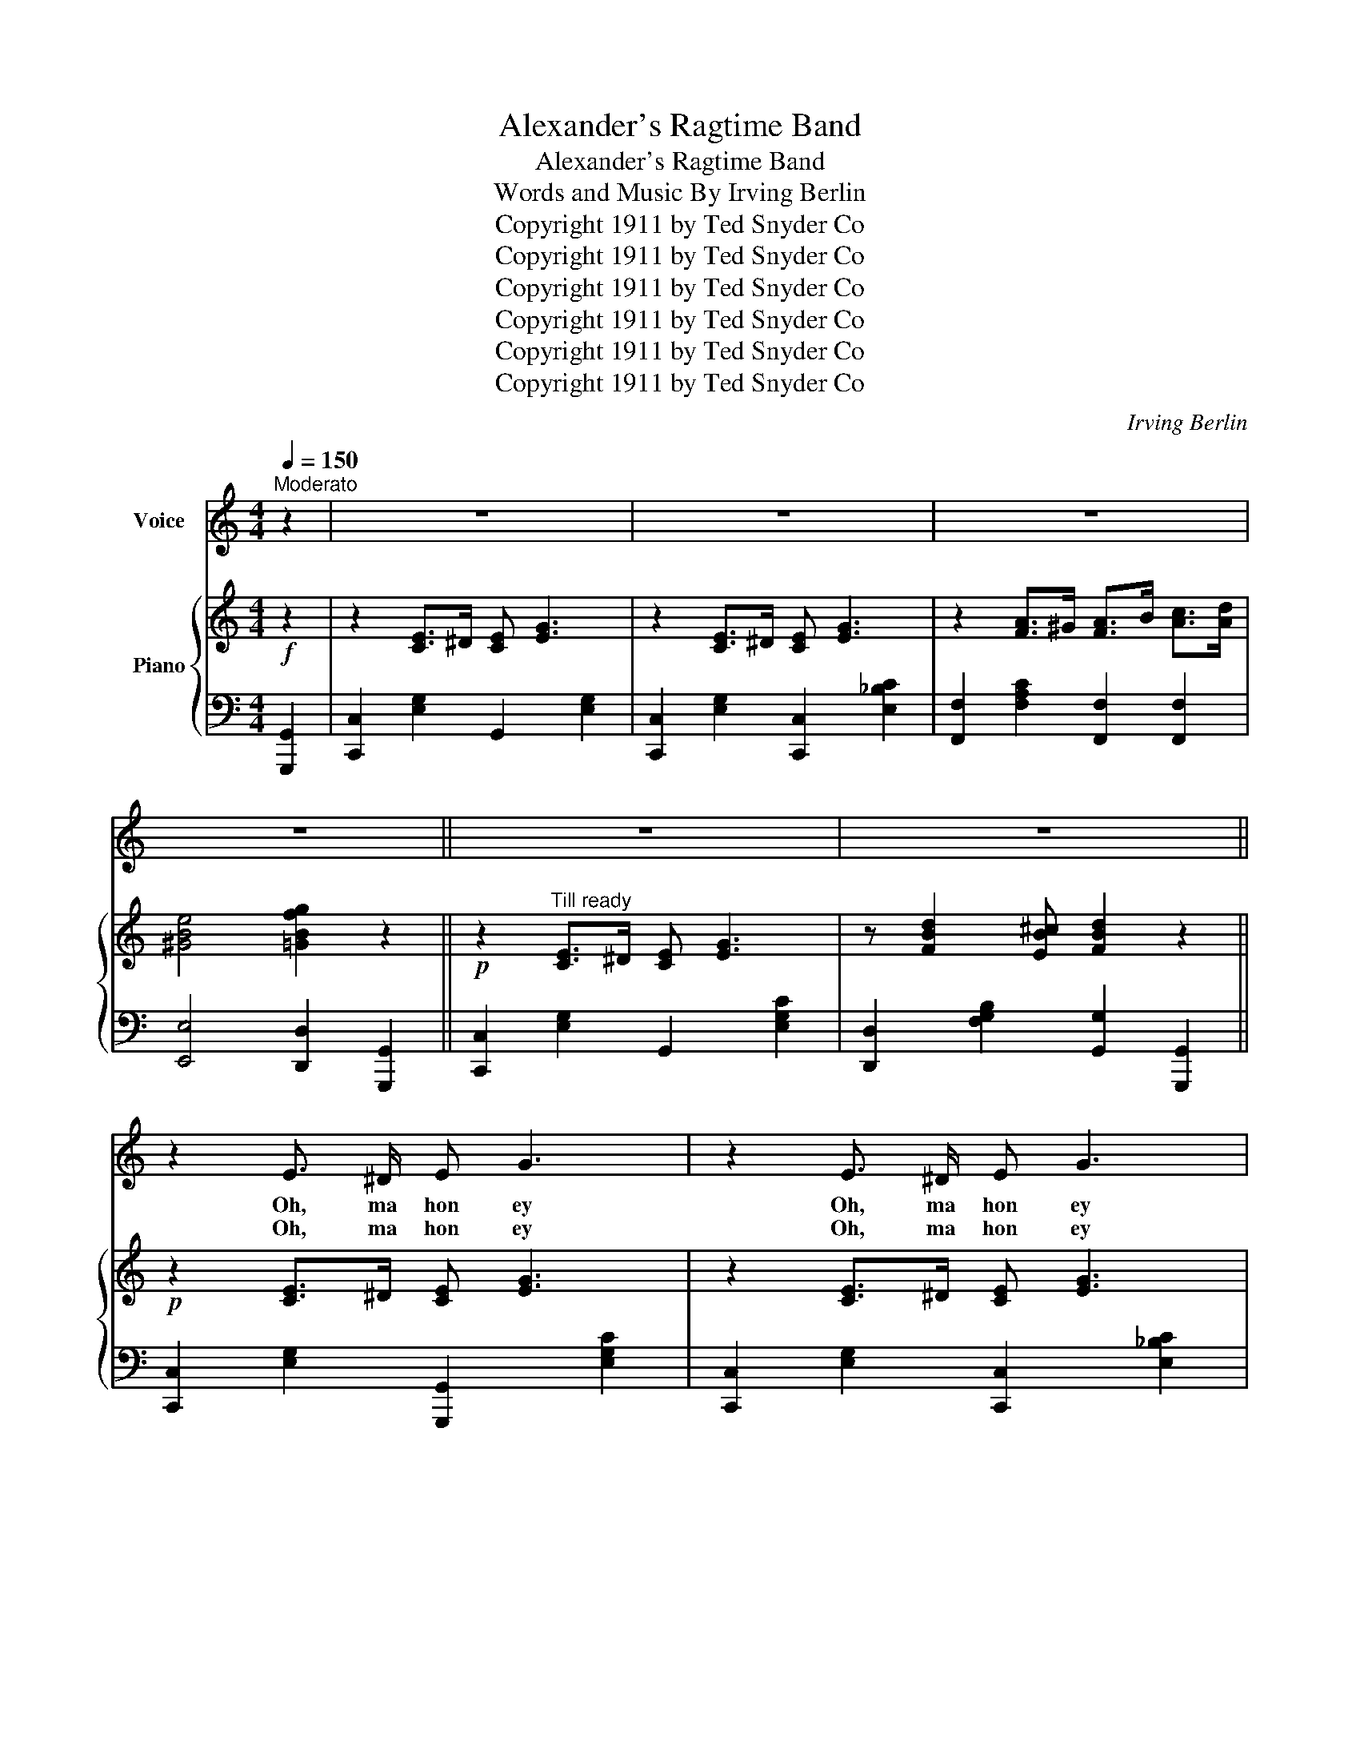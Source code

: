 X:1
T:Alexander's Ragtime Band
T:Alexander's Ragtime Band
T: Words and Music By Irving Berlin 
T:Copyright 1911 by Ted Snyder Co
T:Copyright 1911 by Ted Snyder Co
T:Copyright 1911 by Ted Snyder Co
T:Copyright 1911 by Ted Snyder Co
T:Copyright 1911 by Ted Snyder Co
T:Copyright 1911 by Ted Snyder Co
C:Irving Berlin
Z:Copyright 1911 by Ted Snyder Co
%%score 1 { ( 2 5 ) | ( 3 4 ) }
L:1/8
Q:1/4=150
M:4/4
K:C
V:1 treble nm="Voice"
V:2 treble nm="Piano"
V:5 treble 
V:3 bass 
V:4 bass 
V:1
"^Moderato" z2 | z8 | z8 | z8 | z8 || z8 | z8 || z2 E3/2 ^D/ E G3 | z2 E3/2 ^D/ E G3 | %9
w: |||||||Oh, ma hon ey|Oh, ma hon ey|
w: |||||||Oh, ma hon ey|Oh, ma hon ey|
 z2 A3/2 ^G/ A c2 A | G2 F2 E2 D2 | z2 E3/2 ^D/ E G3 | z2 E3/2 ^D/ E G3 | z2 D3/2 E/ ^F3/2 E/ D2 | %14
w: Bet ter hur ry and|let's me an der,|Ain't you go in,|Ain't you go in'|To the lead er man,|
w: There's a fid dle with|notes that scee ches,|Like a chick en|Like a chick en|And the clar in et|
 z2 G3/2 A/ B3/2 A/ G2 | z2 E3/2 ^D/ E G3 | z2 E3/2 ^D/ E G3 | z2 A3/2 ^G/ A c2 A | G2 F2 E2 D2 | %19
w: rag ged me ter man?|Oh, ma hon ey|Oh, ma hon ey|Let me take you to|Al ex an der's|
w: is a col ored pet|Come and lis ten|Come and lis ten|To a class i cal|band what's peach es,|
 C4 G4 | F4 A4 | z2 G3/2 A/ B3/2 A/ G2 | c4- c3/2 ||[K:F]"^CHORUS" ^G/ A3/2 G/ |: %24
w: grand stand,|brass band,|Ain't you com in' a|long?.......... *|Come on and|
w: come now,|some how|Bet ter hur ry a|long............ *||
 A4- A3/2 ^G/ A3/2 G/ | A4- A2 A3/2 ^G/ | A2 G2 E2 C2 | F4- F3/2 ^c/ d3/2 c/ | %28
w: hear,.... * Come on and|hear,.... * Al ex|an der's rag time|band,.... * Come on and|
w: ||||
 d4- d3/2 ^c/ d3/2 c/ | d4- d2 d3/2 ^c/ | d2 B2 F2 B2 | d4- d2 A3/2 B/ | c c d A c2 d A | %33
w: hear,.... * Come on and|hear,.... * It's the|best band in the|land,.... * They can|play a bu gle call like you|
w: |||||
 c c d A c2 z2 | F2 A C F2 A C | F F A C F2 z2 | G2 G4 A2 | =B2 G2 A2 B2 | c8 | %39
w: nev er heard be fore,|So nat ur al that you|want to go to war,|That's just the|best est band what|am,|
w: ||||||
 B A G2 z3/2 ^G/ A3/2 G/ | A4- A3/2 ^G/ A3/2 G/ | A4- A2 A3/2 ^G/ | A2 G2 E2 C2 | %43
w: hon ey lamb, Come on a|long,..... * Come on a|long,..... * Let me|take you by the|
w: ||||
 F4- F3/2 ^c/ d3/2 c/ | d4- d3/2 ^c/ d3/2 c/ | d4- d2 d3/2 ^c/ | d2 B2 F2 B2 | d4- d A B =B | %48
w: hand,..... * Up to the|man,.... * Up to the|man,..... * who's the|lead er of the|band,..... * And if you|
w: |||||
 c2 c2 c2 A2 | G2 F2 A2 G2 | F4 f4 | d2 f2- f3/2 =B/ c3/2 B/ | c4- c3/2 =B/ c3/2 B/ | c4- c d2 ^c | %54
w: care to hear the|Swa nee Riv er|played in|rag time,... * Come on and|hear,..... * Come on and|hear........... * Al ex|
w: ||||||
 d2 c2 A2 G2 |1 F4- F3/2 ^G/ A3/2 G/ :|2 F4- F2 z2 |] %57
w: an der's rag time|band.......... * Come on and,|band. *|
w: |||
V:2
!f! z2 | z2 [CE]>^D [CE] [EG]3 | z2 [CE]>^D [CE] [EG]3 | z2 [FA]>^G [FA]>B [Ac]>[Ad] | %4
 [^GBe]4 [=GBfg]2 z2 ||!p! z2"^Till ready" [CE]>^D [CE] [EG]3 | z [FBd]2 [EB^c] [FBd]2 z2 || %7
!p! z2 [CE]>^D [CE] [EG]3 | z2 [CE]>^D [CE] [EG]3 | z2 [FA]>^G [FA] [Ac]2 [FA] | %10
 G2 ([B,F]2 [B,E]2 [B,D]2) | z2 [CE]>^D [CE] [EG]3 | z2 [CE]>^D [CE] [EG]3 | %13
 z2 [CD]>[CE] [C^F]>[CE] [CD]2 | z2 [=FG]>[FA] [FB]>[FA] [FG]2 | z2 [CE]>^D [CE] [EG]3 | %16
 z2 [CE]>^D [CE] [EG]3 | z2 [FA]>^G [FA] [Ac]2 [FA] | G2 ([B,F]2 [B,E]2 [B,D]2) | C4 G4 | %20
 F4 [Ac_ea]2 z2 | z2 [EG]>A [FB]>A [FG]2 | [Ec]2 [E_B]2 [EG]3/2 ||[K:F] [^Gc]<A[Gc]/ |: %24
!p!!f!"_-" [Ac]4- [Ac]>[^Gc]A>[Gc] | [Ac]4- [Ac]2 [Ac]>^G | [Ac]2 G2 E2 C2 | F>GA>B c>[^cf]d>[cf] | %28
 [df]4- [df]>[^cf]d>[cf] | [df]4- [df]2 [df]>^c | [df]2 B2 F2 [FB]2 | [FBd]>F E>F ^F>G A>B | %32
 [FAc]c[FAd]A [FAc]2 [FAd]A | [FAc]c[FAd]A [FAc]2 z2 | z2 [CFA]2 z2 [FAc]2 | %35
 z2 [Acf]2 [FAc]2 [CD_A]2 | [CFA]2 [CG]4 [C^FA]2 | [DF=B]2 [FG]2 [FA]2 [FB]2 | %38
 [Ec]>de>f [_Bg]>ed>c | [EB][EA] [EG]2 z3/2 [^Gc]<A[Gc]/ | [Ac]4- [Ac]>[^Gc]A>[Gc] | %41
 [Ac]4- [Ac]2 [Ac]>^G | [Ac]2 G2 E2 C2 | F>GA>B c>[^cf]d>[cf] | [df]4- [df]>[^cf]d>[cf] | %45
 [df]4- [df]2 [df]>^c | [df]2 B2 F2 [FB]2 | [FBd]FEF GAB=B | [_Ec]2 [Ec]2 [Ec]2 [EFA]2 | %49
 [C_EA]2 [CEF]2 [EFA]2 [CEG]2 | [DF]4 [FBdf]4 | [F=Bd]2 [FBdf]2- [FBdf]>=B[Ac]>B | %52
 [FAc]4- [FAc]>=B[Ac]>B | [Ac]4- [Ac] [Fd]2 [F=B^c] | [E_Bd]2 [EBc]2 [EA]2 [EG]2 |1 %55
 [CF]2 [DFc]2 [EGc]>[^Gc]A>[Gc] :|2 [CF]4 [FAcf]2 z2 |] %57
V:3
 [G,,,G,,]2 | [C,,C,]2 [E,G,]2 G,,2 [E,G,]2 | [C,,C,]2 [E,G,]2 [C,,C,]2 [E,_B,C]2 | %3
 [F,,F,]2 [F,A,C]2 [F,,F,]2 [F,,F,]2 | [E,,E,]4 [D,,D,]2 [G,,,G,,]2 || %5
 [C,,C,]2 [E,G,]2 G,,2 [E,G,C]2 | [D,,D,]2 [F,G,B,]2 [G,,G,]2 [G,,,G,,]2 || %7
 [C,,C,]2 [E,G,]2 [G,,,G,,]2 [E,G,C]2 | [C,,C,]2 [E,G,]2 [C,,C,]2 [E,_B,C]2 | %9
 [F,,F,]2 [F,A,C]2 [F,,F,]2 [F,A,C]2 | G,,4- G,,2 z2 | [C,,C,]2 [E,G,]2 [G,,,G,,]2 [E,G,C]2 | %12
 [C,,C,]2 [E,G,]2 [C,,C,]2 [E,_B,C]2 | A,,4 D,2 D,2 | D,4 G,2 G,2 | %15
 [C,,C,]2 [E,G,]2 [G,,,G,,]2 [E,G,C]2 | [C,,C,]2 [E,G,]2 [C,,C,]2 [E,_B,C]2 | %17
 [F,,F,]2 [F,A,C]2 [F,,F,]2 [A,C]2 | G,,4- G,,2 z2 | [C,,C,]4 [_B,,,_B,,]4 | %20
 [A,,,A,,]4 [^F,,,^F,,]2 [^F,,^F,]2 | [G,,G,]2 [E,G,C]2 [G,,G,]2 [F,G,B,]2 | C,4- C,3/2 || %23
[K:F] z/ z2 |: [F,,F,]2 [F,A,C]2 [E,,E,]2 [F,A,C]2 | [D,,D,]2 [F,A,C]2 [C,,C,]2 [F,A,C]2 | %26
 [E,,E,]2 [E,B,C]2 [C,,C,]2 [E,B,]2 | [F,,F,]2 [F,A,C]2 [F,,F,]2 [F,A,C]2 | %28
 [B,,B,]2 [F,B,D]2 [A,,A,]2 [F,B,D]2 | [G,,G,]2 [F,B,D]2 [F,,F,]2 [F,B,D]2 | %30
 [B,,,B,,]2 [F,B,D]2 [F,,F,]2 [F,B,D]2 | [B,,,B,,]2 [F,B,D]2 [F,,F,]2 [F,B,D]2 | %32
 [F,,F,]2 [F,A,C]2 [C,,C,]2 [F,A,C]2 | [F,,F,]2 [F,A,C]2 F,C,D,E, | F,2 A,C, F,2 A,C, | %35
 F,F,A,C, F,2 [F,,F,]2 | [E,,E,]2 [E,,E,]4 [_E,,_E,]2 | [D,,D,]2 [F,G,=B,]2 [G,,G,]2 [F,G,B,]2 | %38
 [C,,C,]2 [E,B,C]2 [E,,E,]2 [E,B,C]2 | G,4 [C,,C,] z z2 | [F,,F,]2 [F,A,C]2 [E,,E,]2 [F,A,C]2 | %41
 [D,,D,]2 [F,A,C]2 [C,,C,]2 [F,A,C]2 | [E,,E,]2 [E,B,C]2 [C,,C,]2 [E,B,]2 | %43
 [F,,F,]2 [F,A,C]2 [F,,F,]2 [F,A,C]2 | [B,,B,]2 [F,B,D]2 [A,,A,]2 [F,B,D]2 | %45
 [G,,G,]2 [F,B,D]2 [F,,F,]2 [F,B,D]2 | [B,,,B,,]2 [F,B,D]2 [F,,F,]2 [F,B,D]2 | %47
 [B,,,B,,]2 [F,B,D]2 [F,,F,]2 [F,B,D]2 | [F,,F,]2 [G,,G,]2 [A,,A,]2 [C,C]2 | %49
 [B,,B,]2 [A,,A,]2 [C,C]2 [A,,A,]2 | [B,,B,]2 [C,C]2 [B,,B,]2 [A,,A,]2 | %51
 [^G,,^G,]2 [G,,G,]2- [G,,G,]3/2 z/ z2 | z3/2 [F,,F,]<[E,,E,][D,,D,]/ [C,,C,]4 | %53
 z3/2 [F,,F,]<[E,,E,][D,,D,]/ [C,,C,] [A,,A,]2 [_A,,_A,] | [G,,G,]2 [E,B,C]2 [C,C]2 [C,B,]2 |1 %55
 [F,A,]2 [C,A,]2 [C,B,] z z2 :|2 [F,A,]2 C,2 [F,,F,]2 z2 |] %57
V:4
 x2 | x8 | x8 | x8 | x8 || x8 | x8 || x8 | x8 | x8 | z2 (A,2 G,2 F,2) | x8 | x8 | %13
 z2 ^F,>A, A,>G, F,2 | z2 B,>C D>C B,2 | x8 | x8 | x8 | z2 (A,2 G,2 F,2) | x8 | x8 | x8 | %22
 G,2 D2 _B,3/2 ||[K:F] x5/2 |: x8 | x8 | x8 | x8 | x8 | x8 | x8 | x8 | x8 | x8 | x8 | x8 | x8 | %37
 x8 | x8 | DC B,2 x4 | x8 | x8 | x8 | x8 | x8 | x8 | x8 | x8 | x8 | x8 | x8 | x8 | x8 | x8 | x8 |1 %55
 x8 :|2 x8 |] %57
V:5
 x2 | x8 | x8 | x8 | x8 || x8 | x8 || x8 | x8 | x8 | x8 | x8 | x8 | x8 | x8 | x8 | x8 | x8 | x8 | %19
 z2 [EGc]2 z2 [Gce]2 | z2 [cf]2 x4 | x8 | x11/2 ||[K:F] x5/2 |: z3/2 ^g<ag/ a2 x2 | %25
 z3/2 ^g<ag/ a2 x2 | x8 | x8 | z3/2 ^c'<d'c'/ d'2 x2 | z3/2 ^c'<d'c'/ d'2 x2 | x8 | x8 | x8 | x8 | %34
 x8 | x8 | x8 | x8 | x8 | x8 | z3/2 ^g<ag/ a2 x2 | z3/2 ^g<ag/ a2 x2 | x8 | x8 | %44
 z3/2 ^c'<d'c'/ d'2 x2 | z3/2 ^c'<d'c'/ d'2 x2 | x8 | x8 | x8 | x8 | x8 | x8 | x8 | x8 | x8 |1 %55
 x8 :|2 x8 |] %57

